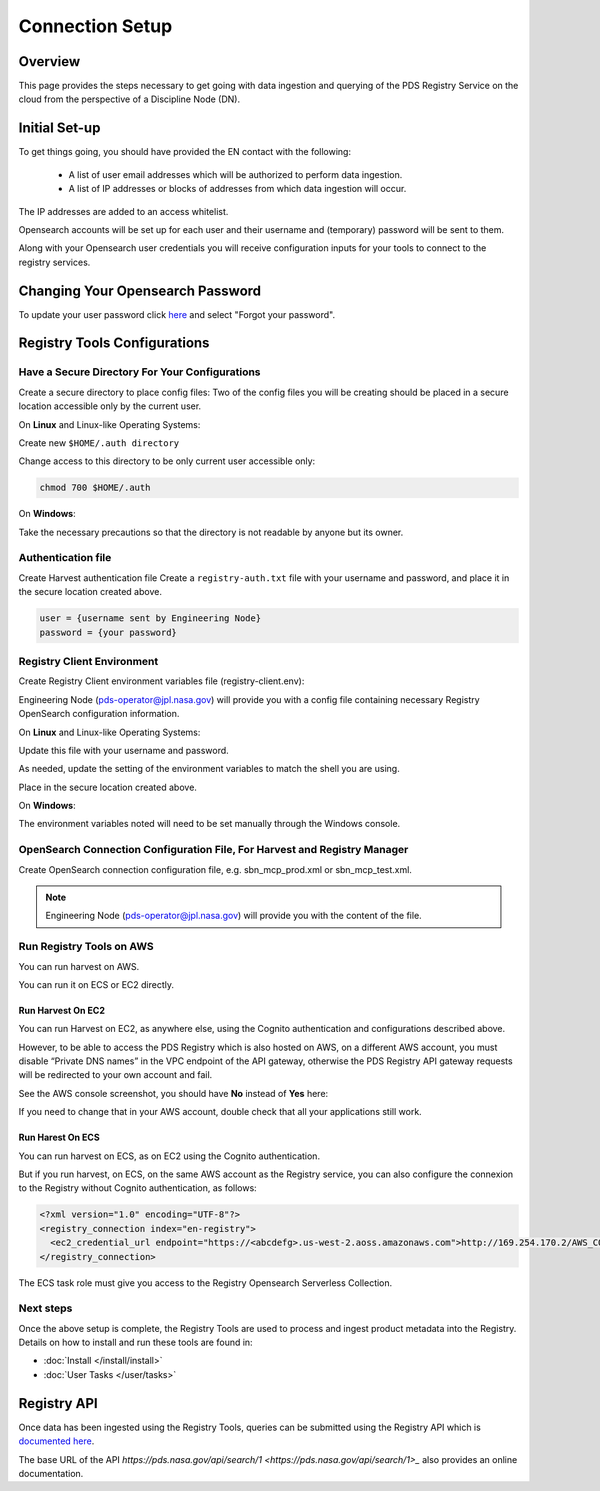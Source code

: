 ============================================
Connection Setup
============================================

Overview
********

This page provides the steps necessary to get going with data ingestion and
querying of the PDS Registry Service on the cloud from the perspective of a Discipline
Node (DN).

Initial Set-up
**************

To get things going, you should have provided the EN contact with the following:

  * A list of user email addresses which will be authorized to perform data ingestion.
  * A list of IP addresses or blocks of addresses from which data ingestion will occur.

The IP addresses are added to an access whitelist.

Opensearch accounts will be set up for each user and their username and (temporary)
password will be sent to them.

Along with your Opensearch user credentials you will receive configuration inputs for your tools to connect to the registry services.

Changing Your Opensearch Password
*********************************

To update your user password click `here <https://pds-prod-nucleus-dum.auth.us-west-2.amazoncognito.com/login?client_id=3rgdgts818hdrkas4q66lebum0&response_type=code&scope=email+openid&redirect_uri=https%3A%2F%2Fnasa-pds.github.io%2Fdata-upload-manager%2F>`_ and select "Forgot your password".


Registry Tools Configurations
******************************

Have a Secure Directory For Your Configurations
~~~~~~~~~~~~~~~~~~~~~~~~~~~~~~~~~~~~~~~~~~~~~~~~

Create a secure directory to place config files: Two of the config files you will be creating should be placed in a secure location accessible only by the current user.

On **Linux** and Linux-like Operating Systems:

Create new ``$HOME/.auth directory``

Change access to this directory to be only current user accessible only:

.. code:: bash

    chmod 700 $HOME/.auth


On **Windows**:

Take the necessary precautions so that the directory is not readable by anyone but its owner.


Authentication file
~~~~~~~~~~~~~~~~~~~~

Create Harvest authentication file
Create a ``registry-auth.txt`` file with your username and password, and place it in the secure location created above.

.. code:: javascript

    user = {username sent by Engineering Node}
    password = {your password}


Registry Client Environment
~~~~~~~~~~~~~~~~~~~~~~~~~~~~

Create Registry Client environment variables file (registry-client.env):

Engineering Node (pds-operator@jpl.nasa.gov) will provide you with a config file containing necessary Registry OpenSearch configuration information.

On **Linux** and Linux-like Operating Systems:

Update this file with your username and password.

As needed, update the setting of the environment variables to match the shell you are using.

Place in the secure location created above.

On **Windows**:

The environment variables noted will need to be set manually through the Windows console.

OpenSearch Connection Configuration File, For Harvest and Registry Manager
~~~~~~~~~~~~~~~~~~~~~~~~~~~~~~~~~~~~~~~~~~~~~~~~~~~~~~~~~~~~~~~~~~~~~~~~~~~

Create OpenSearch connection configuration file, e.g.  sbn_mcp_prod.xml or sbn_mcp_test.xml.

.. note::
    Engineering Node (pds-operator@jpl.nasa.gov) will provide you with the content of the file.


Run Registry Tools on AWS
~~~~~~~~~~~~~~~~~~~~~~~~~

You can run harvest on AWS.

You can run it on ECS or EC2 directly.

Run Harvest On EC2
-------------------

You can run Harvest on EC2, as anywhere else, using the Cognito authentication and configurations described above.

However, to be able to access the PDS Registry which is also hosted on AWS, on a different AWS account, you must disable “Private DNS names” in the VPC endpoint of the API gateway, otherwise the PDS Registry API gateway requests will be redirected to your own account and fail.

See the AWS console screenshot, you should have **No** instead of **Yes** here:

.. image:: _static/images/aws_console_vpc.png

If you need to change that in your AWS account, double check that all your applications still work.



Run Harest On ECS
-------------------

You can run harvest on ECS, as on EC2 using the Cognito authentication.

But if you run harvest, on ECS, on the same AWS account as the Registry service, you can also configure the connexion to the Registry without Cognito authentication, as follows:

.. code:: xml

   <?xml version="1.0" encoding="UTF-8"?>
   <registry_connection index="en-registry">
     <ec2_credential_url endpoint="https://<abcdefg>.us-west-2.aoss.amazonaws.com">http://169.254.170.2/AWS_CONTAINER_CREDENTIALS_RELATIVE_URI</ec2_credential_url>
   </registry_connection>

The ECS task role must give you access to the Registry Opensearch Serverless Collection.


Next steps
~~~~~~~~~~~

Once the above setup is complete, the Registry Tools are used to process and ingest product
metadata into the Registry. Details on how to install and run these tools are found in:

- :doc:`Install </install/install>`
- :doc:`User Tasks </user/tasks>`



Registry API
************

Once data has been ingested using the Registry Tools, queries can be submitted using the Registry
API which is `documented here <https://nasa-pds.github.io/pds-api/guides/search.html>`_.

The base URL of the API `https://pds.nasa.gov/api/search/1 <https://pds.nasa.gov/api/search/1>_` also provides an online documentation.



